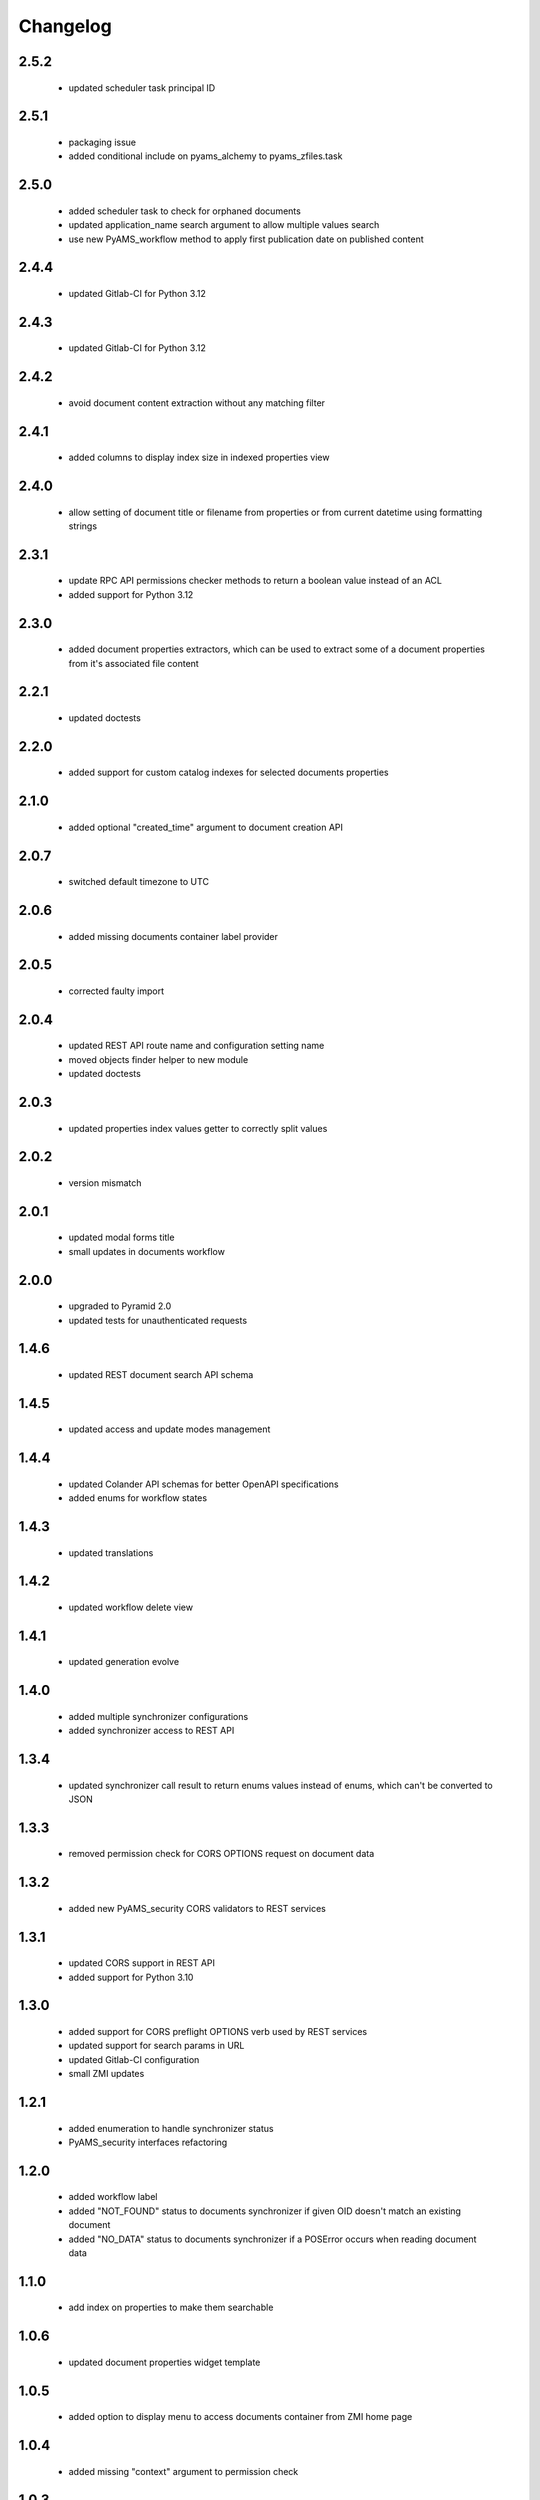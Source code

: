 Changelog
=========

2.5.2
-----
 - updated scheduler task principal ID

2.5.1
-----
 - packaging issue
 - added conditional include on pyams_alchemy to pyams_zfiles.task

2.5.0
-----
 - added scheduler task to check for orphaned documents
 - updated application_name search argument to allow multiple values search
 - use new PyAMS_workflow method to apply first publication date on published content

2.4.4
-----
 - updated Gitlab-CI for Python 3.12

2.4.3
-----
 - updated Gitlab-CI for Python 3.12

2.4.2
-----
 - avoid document content extraction without any matching filter

2.4.1
-----
 - added columns to display index size in indexed properties view

2.4.0
-----
 - allow setting of document title or filename from properties or from current datetime
   using formatting strings

2.3.1
-----
 - update RPC API permissions checker methods to return a boolean value instead of an ACL
 - added support for Python 3.12

2.3.0
-----
 - added document properties extractors, which can be used to extract some of a document properties
   from it's associated file content

2.2.1
-----
 - updated doctests

2.2.0
-----
 - added support for custom catalog indexes for selected documents properties

2.1.0
-----
 - added optional "created_time" argument to document creation API

2.0.7
-----
 - switched default timezone to UTC

2.0.6
-----
 - added missing documents container label provider

2.0.5
-----
 - corrected faulty import

2.0.4
-----
 - updated REST API route name and configuration setting name
 - moved objects finder helper to new module
 - updated doctests

2.0.3
-----
 - updated properties index values getter to correctly split values

2.0.2
-----
 - version mismatch

2.0.1
-----
 - updated modal forms title
 - small updates in documents workflow

2.0.0
-----
 - upgraded to Pyramid 2.0
 - updated tests for unauthenticated requests

1.4.6
-----
 - updated REST document search API schema

1.4.5
-----
 - updated access and update modes management

1.4.4
-----
 - updated Colander API schemas for better OpenAPI specifications
 - added enums for workflow states

1.4.3
-----
 - updated translations

1.4.2
-----
 - updated workflow delete view

1.4.1
-----
 - updated generation evolve

1.4.0
-----
 - added multiple synchronizer configurations
 - added synchronizer access to REST API

1.3.4
-----
 - updated synchronizer call result to return enums values instead of enums, which can't be
   converted to JSON

1.3.3
-----
 - removed permission check for CORS OPTIONS request on document data

1.3.2
-----
 - added new PyAMS_security CORS validators to REST services

1.3.1
-----
 - updated CORS support in REST API
 - added support for Python 3.10

1.3.0
-----
 - added support for CORS preflight OPTIONS verb used by REST services
 - updated support for search params in URL
 - updated Gitlab-CI configuration
 - small ZMI updates

1.2.1
-----
 - added enumeration to handle synchronizer status
 - PyAMS_security interfaces refactoring

1.2.0
-----
 - added workflow label
 - added "NOT_FOUND" status to documents synchronizer if given OID doesn't match an existing
   document
 - added "NO_DATA" status to documents synchronizer if a POSError occurs when reading
   document data

1.1.0
-----
 - add index on properties to make them searchable

1.0.6
-----
 - updated document properties widget template

1.0.5
-----
 - added option to display menu to access documents container from ZMI home page

1.0.4
-----
 - added missing "context" argument to permission check

1.0.3
-----
 - added title to applications vocabulary terms

1.0.2
-----
 - updated application manager permissions

1.0.1
-----
 - updated context of permissions checks in REST and GraphQL APIs

1.0.0
-----
 - initial release
